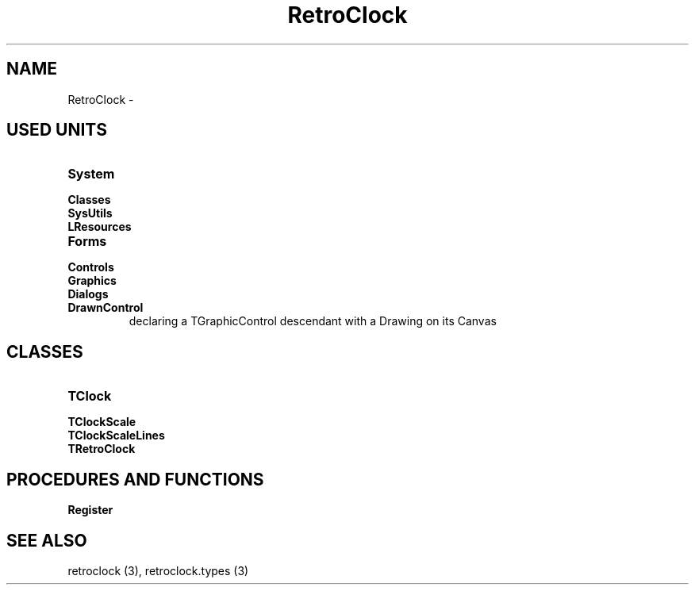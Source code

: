 .TH "RetroClock" "3" "February 2020" "hmi" ""

.SH NAME
RetroClock \- 

.SH USED UNITS
.TP
.B System
.TP
.B Classes
.TP
.B SysUtils
.TP
.B LResources
.TP
.B Forms
.TP
.B Controls
.TP
.B Graphics
.TP
.B Dialogs
.TP
.B DrawnControl
declaring a TGraphicControl descendant with a Drawing on its Canvas

.SH CLASSES
.TP
.B TClock
.TP
.B TClockScale
.TP
.B TClockScaleLines
.TP
.B TRetroClock

.SH PROCEDURES AND FUNCTIONS
.TP
.B Register

.SH SEE ALSO
retroclock (3),
retroclock.types (3)
